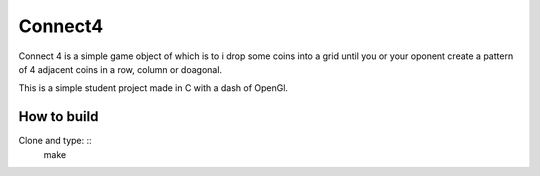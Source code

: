 Connect4
========

Connect 4 is a simple game object of which is to i
drop some coins into a grid until you or your oponent 
create a pattern of 4 adjacent coins in a row, column or doagonal.

This is a simple student project made in C with a dash of OpenGl.

How to build
------------

Clone and type: ::
  make



